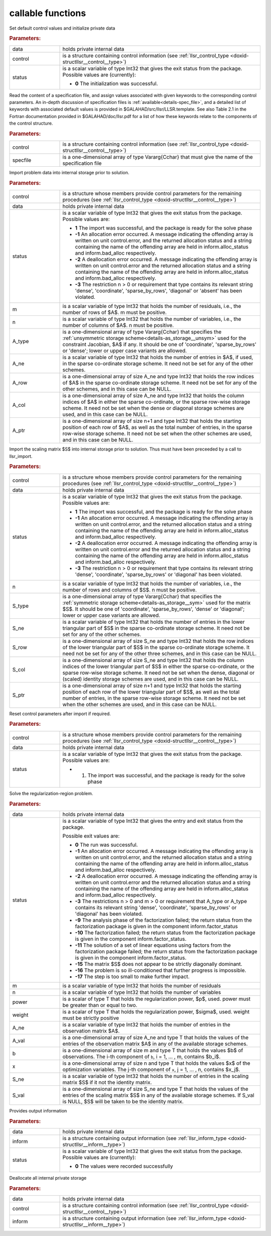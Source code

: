 callable functions
------------------

.. index:: pair: function; llsr_initialize
.. _doxid-galahad__llsr_8h_1a926f9824ab2e2bc71450a4d0b483879d:

.. ref-code-block:: julia
	:class: doxyrest-title-code-block

        function llsr_initialize(data, control, status)

Set default control values and initialize private data



.. rubric:: Parameters:

.. list-table::
	:widths: 20 80

	*
		- data

		- holds private internal data

	*
		- control

		- is a structure containing control information (see :ref:`llsr_control_type <doxid-structllsr__control__type>`)

	*
		- status

		- is a scalar variable of type Int32 that gives the exit
		  status from the package. Possible values are
		  (currently):

		  * **0**
                    The initialization was successful.

.. index:: pair: function; llsr_read_specfile
.. _doxid-galahad__llsr_8h_1a01bf988188420284ac4c125fef947efb:

.. ref-code-block:: julia
	:class: doxyrest-title-code-block

        function llsr_read_specfile(control, specfile)

Read the content of a specification file, and assign values associated
with given keywords to the corresponding control parameters.  An
in-depth discussion of specification files is
:ref:`available<details-spec_file>`, and a detailed list of keywords
with associated default values is provided in
\$GALAHAD/src/llsr/LLSR.template.  See also Table 2.1 in the Fortran
documentation provided in \$GALAHAD/doc/llsr.pdf for a list of how these
keywords relate to the components of the control structure.

.. rubric:: Parameters:

.. list-table::
	:widths: 20 80

	*
		- control

		- is a structure containing control information (see :ref:`llsr_control_type <doxid-structllsr__control__type>`)

	*
		- specfile

		- is a one-dimensional array of type Vararg{Cchar} that must give the name of the specification file

.. index:: pair: function; llsr_import
.. _doxid-galahad__llsr_8h_1ac2dd0bee9270e6295c63a5365186070f:

.. ref-code-block:: julia
	:class: doxyrest-title-code-block

        function llsr_import(control, data, status, m, n, 
                             A_type, A_ne, A_row, A_col, A_ptr)

Import problem data into internal storage prior to solution.



.. rubric:: Parameters:

.. list-table::
	:widths: 20 80

	*
		- control

		- is a structure whose members provide control parameters for the remaining procedures (see :ref:`llsr_control_type <doxid-structllsr__control__type>`)

	*
		- data

		- holds private internal data

	*
		- status

		- is a scalar variable of type Int32 that gives the exit
		  status from the package. Possible values are:

		  * **1**
                    The import was successful, and the package is ready
                    for the solve phase

		  * **-1**
                    An allocation error occurred. A message indicating
                    the offending array is written on unit
                    control.error, and the returned allocation status
                    and a string containing the name of the offending
                    array are held in inform.alloc_status and
                    inform.bad_alloc respectively.

		  * **-2**
                    A deallocation error occurred. A message indicating
                    the offending array is written on unit control.error
                    and the returned allocation status and a string
                    containing the name of the offending array are held
                    in inform.alloc_status and inform.bad_alloc
                    respectively.

		  * **-3**
                    The restriction n > 0 or requirement that type
                    contains its relevant string 'dense', 'coordinate',
                    'sparse_by_rows', 'diagonal' or 'absent' has been
                    violated.

	*
		- m

		- is a scalar variable of type Int32 that holds the number of residuals, i.e., the number of rows of $A$. m must be positive.

	*
		- n

		- is a scalar variable of type Int32 that holds the number of variables, i.e., the number of columns of $A$. n must be positive.

	*
		- A_type

		- is a one-dimensional array of type Vararg{Cchar} that specifies the :ref:`unsymmetric storage scheme<details-as_storage__unsym>` used for the constraint Jacobian, $A$ if any. It should be one of 'coordinate', 'sparse_by_rows' or 'dense'; lower or upper case variants are allowed.

	*
		- A_ne

		- is a scalar variable of type Int32 that holds the number of entries in $A$, if used, in the sparse co-ordinate storage scheme. It need not be set for any of the other schemes.

	*
		- A_row

		- is a one-dimensional array of size A_ne and type Int32 that holds the row indices of $A$ in the sparse co-ordinate storage scheme. It need not be set for any of the other schemes, and in this case can be NULL.

	*
		- A_col

		- is a one-dimensional array of size A_ne and type Int32 that holds the column indices of $A$ in either the sparse co-ordinate, or the sparse row-wise storage scheme. It need not be set when the dense or diagonal storage schemes are used, and in this case can be NULL.

	*
		- A_ptr

		- is a one-dimensional array of size n+1 and type Int32 that holds the starting position of each row of $A$, as well as the total number of entries, in the sparse row-wise storage scheme. It need not be set when the other schemes are used, and in this case can be NULL.

.. index:: pair: function; llsr_import_scaling
.. _doxid-galahad__llsr_8h_1a75f3108d65fc8100776af18f6adf4c2c:

.. ref-code-block:: julia
	:class: doxyrest-title-code-block

        function llsr_import_scaling(control, data, status, n, 
                                     S_type, S_ne, S_row, S_col, S_ptr)

Import the scaling matrix $S$ into internal storage prior to solution. Thus must have been preceeded by a call to llsr_import.



.. rubric:: Parameters:

.. list-table::
	:widths: 20 80

	*
		- control

		- is a structure whose members provide control parameters for the remaining procedures (see :ref:`llsr_control_type <doxid-structllsr__control__type>`)

	*
		- data

		- holds private internal data

	*
		- status

		- is a scalar variable of type Int32 that gives the exit
		  status from the package. Possible values are:

		  * **1**
                    The import was successful, and the package is ready
                    for the solve phase

		  * **-1**
                    An allocation error occurred. A message indicating
                    the offending array is written on unit
                    control.error, and the returned allocation status
                    and a string containing the name of the offending
                    array are held in inform.alloc_status and
                    inform.bad_alloc respectively.

		  * **-2**
                    A deallocation error occurred. A message indicating
                    the offending array is written on unit control.error
                    and the returned allocation status and a string
                    containing the name of the offending array are held
                    in inform.alloc_status and inform.bad_alloc
                    respectively.

		  * **-3**
                    The restriction n > 0 or requirement that type
                    contains its relevant string 'dense', 'coordinate',
                    'sparse_by_rows' or 'diagonal' has been violated.

	*
		- n

		- is a scalar variable of type Int32 that holds the number of variables, i.e., the number of rows and columns of $S$. n must be positive.

	*
		- S_type

		- is a one-dimensional array of type Vararg{Cchar} that specifies the :ref:`symmetric storage scheme<details-as_storage__sym>` used for the matrix $S$. It should be one of 'coordinate', 'sparse_by_rows', 'dense' or 'diagonal'; lower or upper case variants are allowed.

	*
		- S_ne

		- is a scalar variable of type Int32 that holds the number of entries in the lower triangular part of $S$ in the sparse co-ordinate storage scheme. It need not be set for any of the other schemes.

	*
		- S_row

		- is a one-dimensional array of size S_ne and type Int32 that holds the row indices of the lower triangular part of $S$ in the sparse co-ordinate storage scheme. It need not be set for any of the other three schemes, and in this case can be NULL.

	*
		- S_col

		- is a one-dimensional array of size S_ne and type Int32 that holds the column indices of the lower triangular part of $S$ in either the sparse co-ordinate, or the sparse row-wise storage scheme. It need not be set when the dense, diagonal or (scaled) identity storage schemes are used, and in this case can be NULL.

	*
		- S_ptr

		- is a one-dimensional array of size n+1 and type Int32 that holds the starting position of each row of the lower triangular part of $S$, as well as the total number of entries, in the sparse row-wise storage scheme. It need not be set when the other schemes are used, and in this case can be NULL.

.. index:: pair: function; llsr_reset_control
.. _doxid-galahad__llsr_8h_1a9a9e3ae8ce66a5b7933b06061208c50c:

.. ref-code-block:: julia
	:class: doxyrest-title-code-block

        function llsr_reset_control(control, data, status)

Reset control parameters after import if required.

.. rubric:: Parameters:

.. list-table::
	:widths: 20 80

	*
		- control

		- is a structure whose members provide control parameters for the remaining procedures (see :ref:`llsr_control_type <doxid-structllsr__control__type>`)

	*
		- data

		- holds private internal data

	*
		- status

		-
		  is a scalar variable of type Int32 that gives the exit status from the package. Possible values are:

		  * 1. The import was successful, and the package is ready for the solve phase

.. index:: pair: function; llsr_solve_problem
.. _doxid-galahad__llsr_8h_1aa702f5ffcde083da921921c4e1131d89:

.. ref-code-block:: julia
	:class: doxyrest-title-code-block

        function llsr_solve_problem(data, status, m, n, power, weight, 
                                    A_ne, A_val, b, x, S_ne, S_val)

Solve the regularization-region problem.

.. rubric:: Parameters:

.. list-table::
	:widths: 20 80

	*
		- data

		- holds private internal data

	*
		- status

		- is a scalar variable of type Int32 that gives the
		  entry and exit status from the package.

		  Possible exit values are:

		  * **0**
                    The run was successful.

		  * **-1**
                    An allocation error occurred. A message indicating
                    the offending array is written on unit
                    control.error, and the returned allocation status
                    and a string containing the name of the offending
                    array are held in inform.alloc_status and
                    inform.bad_alloc respectively.

		  * **-2**
                    A deallocation error occurred. A message indicating
                    the offending array is written on unit control.error
                    and the returned allocation status and a string
                    containing the name of the offending array are held
                    in inform.alloc_status and inform.bad_alloc
                    respectively.

		  * **-3**
                    The restrictions n > 0 and m > 0 or requirement that
                    A_type or A_type contains its relevant string
                    'dense', 'coordinate', 'sparse_by_rows' or
                    'diagonal' has been violated.

		  * **-9**
                    The analysis phase of the factorization failed; the
                    return status from the factorization package is
                    given in the component inform.factor_status

		  * **-10**
                    The factorization failed; the return status from the
                    factorization package is given in the component
                    inform.factor_status.

		  * **-11**
                    The solution of a set of linear equations using
                    factors from the factorization package failed; the
                    return status from the factorization package is
                    given in the component inform.factor_status.

		  * **-15**
                    The matrix $S$ does not appear to be strictly
                    diagonally dominant.

		  * **-16**
                    The problem is so ill-conditioned that further
                    progress is impossible.

		  * **-17**
                    The step is too small to make further impact.

	*
		- m

		- is a scalar variable of type Int32 that holds the number of residuals

	*
		- n

		- is a scalar variable of type Int32 that holds the number of variables

	*
		- power

		- is a scalar of type T that holds the regularization power, $p$, used. power must be greater than or equal to two.

	*
		- weight

		- is a scalar of type T that holds the regularization power, $\sigma$, used. weight must be strictly positive

	*
		- A_ne

		- is a scalar variable of type Int32 that holds the number of entries in the observation matrix $A$.

	*
		- A_val

		- is a one-dimensional array of size A_ne and type T that holds the values of the entries of the observation matrix $A$ in any of the available storage schemes.

	*
		- b

		- is a one-dimensional array of size m and type T that holds the values $b$ of observations. The i-th component of ``b``, i = 1, ... , m, contains $b_i$.

	*
		- x

		- is a one-dimensional array of size n and type T that holds the values $x$ of the optimization variables. The j-th component of ``x``, j = 1, ... , n, contains $x_j$.

	*
		- S_ne

		- is a scalar variable of type Int32 that holds the number of entries in the scaling matrix $S$ if it not the identity matrix.

	*
		- S_val

		- is a one-dimensional array of size S_ne and type T that holds the values of the entries of the scaling matrix $S$ in any of the available storage schemes. If S_val is NULL, $S$ will be taken to be the identity matrix.

.. index:: pair: function; llsr_information
.. _doxid-galahad__llsr_8h_1a1ba2eb99bc6364f476b85c7f507d43a2:

.. ref-code-block:: julia
	:class: doxyrest-title-code-block

        function llsr_information(data, inform, status)

Provides output information

.. rubric:: Parameters:

.. list-table::
	:widths: 20 80

	*
		- data

		- holds private internal data

	*
		- inform

		- is a structure containing output information (see :ref:`llsr_inform_type <doxid-structllsr__inform__type>`)

	*
		- status

		-
		  is a scalar variable of type Int32 that gives the exit status from the package. Possible values are (currently):

		  * **0**
                    The values were recorded successfully

.. index:: pair: function; llsr_terminate
.. _doxid-galahad__llsr_8h_1af05d27e76348279a8c9c16298a819609:

.. ref-code-block:: julia
	:class: doxyrest-title-code-block

        function llsr_terminate(data, control, inform)

Deallocate all internal private storage

.. rubric:: Parameters:

.. list-table::
	:widths: 20 80

	*
		- data

		- holds private internal data

	*
		- control

		- is a structure containing control information (see :ref:`llsr_control_type <doxid-structllsr__control__type>`)

	*
		- inform

		- is a structure containing output information (see :ref:`llsr_inform_type <doxid-structllsr__inform__type>`)
